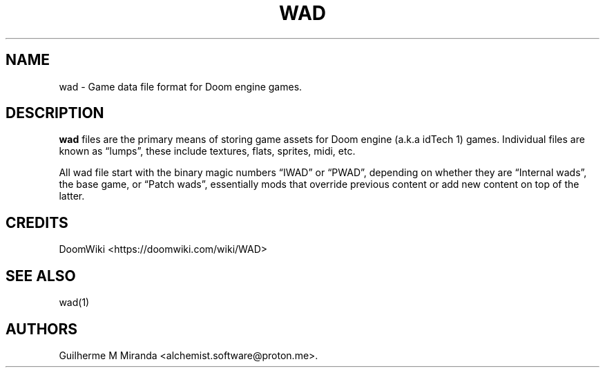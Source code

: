 .\" Automatically generated by Pandoc 3.1.11.1
.\"
.TH "WAD" "5" "2024\-01\-08" "POSIX" "Doom utility suite"
.SH NAME
wad \- Game data file format for Doom engine games.
.SH DESCRIPTION
\f[B]wad\f[R] files are the primary means of storing game assets for
Doom engine (a.k.a idTech 1) games.
Individual files are known as \[lq]lumps\[rq], these include textures,
flats, sprites, midi, etc.
.PP
All wad file start with the binary magic numbers \[lq]IWAD\[rq] or
\[lq]PWAD\[rq], depending on whether they are \[lq]Internal wads\[rq],
the base game, or \[lq]Patch wads\[rq], essentially mods that override
previous content or add new content on top of the latter.
.SH CREDITS
DoomWiki <https://doomwiki.com/wiki/WAD>
.SH SEE ALSO
wad(1)
.SH AUTHORS
Guilherme M Miranda <alchemist.software\[at]proton.me>.
